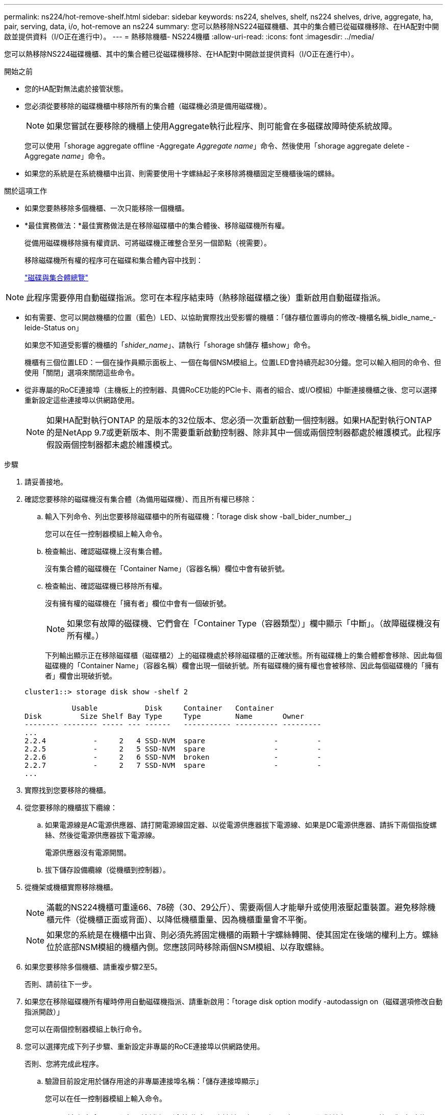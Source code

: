 ---
permalink: ns224/hot-remove-shelf.html 
sidebar: sidebar 
keywords: ns224, shelves, shelf, ns224 shelves, drive, aggregate, ha, pair, serving, data, i/o, hot-remove an ns224 
summary: 您可以熱移除NS224磁碟機櫃、其中的集合體已從磁碟機移除、在HA配對中開啟並提供資料（I/O正在進行中）。 
---
= 熱移除機櫃- NS224機櫃
:allow-uri-read: 
:icons: font
:imagesdir: ../media/


[role="lead"]
您可以熱移除NS224磁碟機櫃、其中的集合體已從磁碟機移除、在HA配對中開啟並提供資料（I/O正在進行中）。

.開始之前
* 您的HA配對無法處於接管狀態。
* 您必須從要移除的磁碟機櫃中移除所有的集合體（磁碟機必須是備用磁碟機）。
+

NOTE: 如果您嘗試在要移除的機櫃上使用Aggregate執行此程序、則可能會在多磁碟故障時使系統故障。

+
您可以使用「shorage aggregate offline -Aggregate _Aggregate name_」命令、然後使用「shorage aggregate delete -Aggregate _name_」命令。

* 如果您的系統是在系統機櫃中出貨、則需要使用十字螺絲起子來移除將機櫃固定至機櫃後端的螺絲。


.關於這項工作
* 如果您要熱移除多個機櫃、一次只能移除一個機櫃。
* *最佳實務做法：*最佳實務做法是在移除磁碟櫃中的集合體後、移除磁碟機所有權。
+
從備用磁碟機移除擁有權資訊、可將磁碟機正確整合至另一個節點（視需要）。

+
移除磁碟機所有權的程序可在磁碟和集合體內容中找到：

+
https://docs.netapp.com/us-en/ontap/disks-aggregates/index.html["磁碟與集合體總覽"^]




NOTE: 此程序需要停用自動磁碟指派。您可在本程序結束時（熱移除磁碟櫃之後）重新啟用自動磁碟指派。

* 如有需要、您可以開啟機櫃的位置（藍色）LED、以協助實際找出受影響的機櫃：「儲存櫃位置導向的修改-機櫃名稱_bidle_name_-leide-Status on」
+
如果您不知道受影響的機櫃的「_shider_name_」、請執行「shorage sh儲存 櫃show」命令。

+
機櫃有三個位置LED：一個在操作員顯示面板上、一個在每個NSM模組上。位置LED會持續亮起30分鐘。您可以輸入相同的命令、但使用「關閉」選項來關閉這些命令。

* 從非專屬的RoCE連接埠（主機板上的控制器、具備RoCE功能的PCIe卡、兩者的組合、或I/O模組）中斷連接機櫃之後、您可以選擇重新設定這些連接埠以供網路使用。
+

NOTE: 如果HA配對執行ONTAP 的是版本的32位版本、您必須一次重新啟動一個控制器。如果HA配對執行ONTAP 的是NetApp 9.7或更新版本、則不需要重新啟動控制器、除非其中一個或兩個控制器都處於維護模式。此程序假設兩個控制器都未處於維護模式。



.步驟
. 請妥善接地。
. 確認您要移除的磁碟機沒有集合體（為備用磁碟機）、而且所有權已移除：
+
.. 輸入下列命令、列出您要移除磁碟櫃中的所有磁碟機：「torage disk show -ball_bider_number_」
+
您可以在任一控制器模組上輸入命令。

.. 檢查輸出、確認磁碟機上沒有集合體。
+
沒有集合體的磁碟機在「Container Name」（容器名稱）欄位中會有破折號。

.. 檢查輸出、確認磁碟機已移除所有權。
+
沒有擁有權的磁碟機在「擁有者」欄位中會有一個破折號。

+

NOTE: 如果您有故障的磁碟機、它們會在「Container Type（容器類型）」欄中顯示「中斷」。（故障磁碟機沒有所有權。）

+
下列輸出顯示正在移除磁碟櫃（磁碟櫃2）上的磁碟機處於移除磁碟櫃的正確狀態。所有磁碟機上的集合體都會移除、因此每個磁碟機的「Container Name」（容器名稱）欄會出現一個破折號。所有磁碟機的擁有權也會被移除、因此每個磁碟機的「擁有者」欄會出現破折號。



+
[listing]
----
cluster1::> storage disk show -shelf 2

           Usable           Disk     Container   Container
Disk         Size Shelf Bay Type     Type        Name       Owner
-------- -------- ----- --- ------   ----------- ---------- ---------
...
2.2.4           -     2   4 SSD-NVM  spare                -         -
2.2.5           -     2   5 SSD-NVM  spare                -         -
2.2.6           -     2   6 SSD-NVM  broken               -         -
2.2.7           -     2   7 SSD-NVM  spare                -         -
...
----
. 實際找到您要移除的機櫃。
. 從您要移除的機櫃拔下纜線：
+
.. 如果電源線是AC電源供應器、請打開電源線固定器、以從電源供應器拔下電源線、如果是DC電源供應器、請拆下兩個指旋螺絲、然後從電源供應器拔下電源線。
+
電源供應器沒有電源開關。

.. 拔下儲存設備纜線（從機櫃到控制器）。


. 從機架或機櫃實際移除機櫃。
+

NOTE: 滿載的NS224機櫃可重達66、78磅（30、29公斤）、需要兩個人才能舉升或使用液壓起重裝置。避免移除機櫃元件（從機櫃正面或背面）、以降低機櫃重量、因為機櫃重量會不平衡。

+

NOTE: 如果您的系統是在機櫃中出貨、則必須先將固定機櫃的兩顆十字螺絲轉開、使其固定在後端的權利上方。螺絲位於底部NSM模組的機櫃內側。您應該同時移除兩個NSM模組、以存取螺絲。

. 如果您要移除多個機櫃、請重複步驟2至5。
+
否則、請前往下一步。

. 如果您在移除磁碟機所有權時停用自動磁碟機指派、請重新啟用：「torage disk option modify -autodassign on（磁碟選項修改自動指派開啟）」
+
您可以在兩個控制器模組上執行命令。

. 您可以選擇完成下列子步驟、重新設定非專屬的RoCE連接埠以供網路使用。
+
否則、您將完成此程序。

+
.. 驗證目前設定用於儲存用途的非專屬連接埠名稱：「儲存連接埠顯示」
+
您可以在任一控制器模組上輸入命令。

+

NOTE: 輸出中會顯示設定用於儲存用途的非專屬連接埠、如下所示：如果HA配對執行ONTAP 的是版本號為2、9.8或更新版本、則非專屬連接埠會在「模式」欄中顯示「儲存」。如果您的HA配對執行ONTAP 的是32或9.6、則非專用連接埠在「專用」中顯示「假」 欄位、也會在「tate」欄位中顯示「啟用」。

.. 完成適用於ONTAP HA配對所執行版本的一系列步驟：
+
[cols="1,2"]
|===
| 如果HA配對正在執行... | 然後... 


 a| 
部分9.8或更新版本ONTAP
 a| 
... 在第一個控制器模組上重新設定非專屬連接埠以供網路使用：「torage port modify -node-node-node-name_-port _port name_-mode network」
+
您必須針對要重新設定的每個連接埠執行此命令。

... 重複上述步驟、重新設定第二個控制器模組上的連接埠。
... 前往子步驟8c以驗證所有連接埠變更。




 a| 
更新ONTAP
 a| 
... 在第一個控制器模組上重新設定非專用連接埠以供網路使用：「torage port disable-node-node-node-name_-port _port name_」
+
您必須針對要重新設定的每個連接埠執行此命令。

... 重複上述步驟、重新設定第二個控制器模組上的連接埠。
... 前往子步驟8c以驗證所有連接埠變更。




 a| 
版本的32 ONTAP
 a| 
... 在第一個控制器模組上重新設定具備RoCE功能的連接埠以供網路使用：「torage port disable -node/node/node/node/-port _port name_」
+
您必須針對要重新設定的每個連接埠執行此命令。

... 重新啟動控制器模組、使連接埠變更生效：
+
「系統節點重新開機-節點節點名稱_-重新開機原因_」

+

NOTE: 重新開機必須先完成、才能繼續下一步。重新開機最多可能需要15分鐘。

... 重複第一步（A）、重新設定第二個控制器模組上的連接埠。
... 重複第二個步驟（b）、重新啟動第二個控制器、使連接埠變更生效。
... 前往子步驟8c以驗證所有連接埠變更。


|===
.. 確認兩個控制器模組的非專屬連接埠已重新設定為網路使用：「torage port show」（儲存連接埠顯示）
+
您可以在任一控制器模組上輸入命令。

+
如果HA配對執行ONTAP 的是NetApp 9.8或更新版本、非專屬連接埠會在「模式」欄位中顯示「network」（網路）。

+
如果您的HA配對執行ONTAP 的是32或9.6、則非專用連接埠在「專用」中顯示「假」 欄位、也會在「tate」欄位中顯示「停用」。




